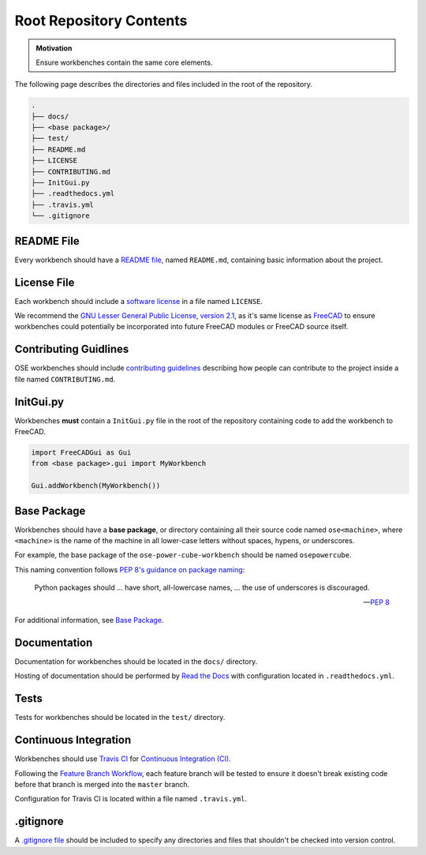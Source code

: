 Root Repository Contents
========================
.. admonition:: Motivation

   Ensure workbenches contain the same core elements.

The following page describes the directories and files included in the root of the repository.

.. code-block::

    .
    ├── docs/
    ├── <base package>/
    ├── test/
    ├── README.md
    ├── LICENSE
    ├── CONTRIBUTING.md
    ├── InitGui.py
    ├── .readthedocs.yml
    ├── .travis.yml
    └── .gitignore

README File
-----------
Every workbench should have a `README file <https://en.wikipedia.org/wiki/README>`_, named ``README.md``, containing basic information about the project.

License File
------------
Each workbench should include a `software license <https://en.wikipedia.org/wiki/Software_license>`_ in a file named ``LICENSE``.

We recommend the `GNU Lesser General Public License, version 2.1 <https://www.gnu.org/licenses/old-licenses/lgpl-2.1.en.html>`_, as it's same license as `FreeCAD <https://wiki.freecadweb.org/Licence>`_ to ensure workbenches could potentially be incorporated into future FreeCAD modules or FreeCAD source itself.

Contributing Guidlines
----------------------
OSE workbenches should include `contributing guidelines <https://help.github.com/en/github/building-a-strong-community/setting-guidelines-for-repository-contributors>`_ describing how people can contribute to the project inside a file named ``CONTRIBUTING.md``.

InitGui.py
----------
Workbenches **must** contain a ``InitGui.py`` file in the root of the repository containing code to add the workbench to FreeCAD.

.. code-block:: python

    import FreeCADGui as Gui
    from <base package>.gui import MyWorkbench

    Gui.addWorkbench(MyWorkbench())

Base Package
------------
Workbenches should have a **base package**, or directory containing all their source code named ``ose<machine>``, where ``<machine>`` is the name of the machine in all lower-case letters without spaces, hypens, or underscores.

For example, the base package of the ``ose-power-cube-workbench`` should be named ``osepowercube``.

This naming convention follows `PEP 8's guidance on package naming <https://www.python.org/dev/peps/pep-0008/#package-and-module-names>`_:

    Python packages should ... have short, all-lowercase names, ... the use of underscores is discouraged.

    -- `PEP 8 <https://www.python.org/dev/peps/pep-0008/#package-and-module-names>`_

For additional information, see `Base Package <base_package.html>`_.

Documentation
-------------
Documentation for workbenches should be located in the ``docs/`` directory.

Hosting of documentation should be performed by `Read the Docs <https://readthedocs.org/>`_ with configuration located in ``.readthedocs.yml``.

Tests
-----
Tests for workbenches should be located in the ``test/`` directory.

Continuous Integration
----------------------
Workbenches should use `Travis CI <https://travis-ci.org/>`_ for `Continuous Integration (CI) <https://en.wikipedia.org/wiki/Continuous_integration>`_.

Following the `Feature Branch Workflow <https://www.atlassian.com/git/tutorials/comparing-workflows/feature-branch-workflow>`_, each feature branch will be tested to ensure it doesn't break existing code before that branch is merged into the ``master`` branch.

Configuration for Travis CI is located within a file named ``.travis.yml``.

.gitignore
----------
A `.gitignore file <https://git-scm.com/docs/gitignore>`_ should be included to specify any directories and files that shouldn't be checked into version control.
